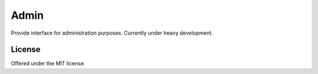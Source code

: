 Admin
=============================================
Provide interface for administration purposes.
Currently under heavy development.

License
---------------------------------------------
Offered under the MIT license.
